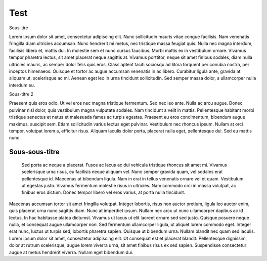 Test
------

Sous-tire


Lorem ipsum dolor sit amet, consectetur adipiscing elit. Nunc sollicitudin mauris vitae congue facilisis. Nam venenatis fringilla diam ultricies accumsan. Nunc hendrerit mi metus, nec tristique massa feugiat quis. Nulla nec magna interdum, facilisis libero et, mattis dui. In molestie sem et nunc cursus faucibus. Morbi mattis ex in vestibulum ornare. Vivamus tempor pharetra lectus, sit amet placerat neque sagittis at. Vivamus porttitor, neque sit amet finibus sodales, diam nulla ultricies mauris, ac semper dolor felis quis eros. Class aptent taciti sociosqu ad litora torquent per conubia nostra, per inceptos himenaeos. Quisque et tortor ac augue accumsan venenatis in ac libero. Curabitur ligula ante, gravida at aliquam ut, scelerisque ac mi. Aenean eget leo in urna tincidunt sollicitudin. Sed semper massa dolor, a ullamcorper nulla interdum eu.

Sous-titre 2



Praesent quis eros odio. Ut vel eros nec magna tristique fermentum. Sed nec leo ante. Nulla ac arcu augue. Donec pulvinar nisl dolor, quis vestibulum magna vulputate sodales. Nam tincidunt a velit in mattis. Pellentesque habitant morbi tristique senectus et netus et malesuada fames ac turpis egestas. Praesent eu eros condimentum, bibendum augue maximus, suscipit sem. Etiam sollicitudin varius lectus eget pulvinar. Vestibulum nec rhoncus ipsum. Nullam at orci tempor, volutpat lorem a, efficitur risus. Aliquam iaculis dolor porta, placerat nulla eget, pellentesque dui. Sed eu mattis nunc.

Sous-sous-titre
***************


	Sed porta ac neque a placerat. Fusce ac lacus ac dui vehicula tristique rhoncus sit amet mi. Vivamus scelerisque urna risus, eu facilisis neque aliquam vel. Nunc semper gravida quam, vel sodales erat pellentesque id. Maecenas at bibendum ligula. Nam in erat in tellus venenatis ornare vel et quam. Vestibulum ut egestas justo. Vivamus fermentum molestie risus in ultricies. Nam commodo orci in massa volutpat, ac finibus eros dictum. Donec tempor libero vel eros varius, at porta nulla tincidunt.

Maecenas accumsan tortor sit amet fringilla volutpat. Integer lobortis, risus non auctor pretium, ligula leo auctor enim, quis placerat urna nunc sagittis diam. Nunc at imperdiet ipsum. Nullam nec arcu ut nunc ullamcorper dapibus ac id lectus. In hac habitasse platea dictumst. Vivamus ut lacus ut elit laoreet ornare sed sed justo. Quisque posuere neque nulla, et consequat augue ullamcorper non. Sed fermentum ullamcorper ligula, ut aliquet lorem commodo eget. Integer erat nunc, luctus ut turpis sed, lobortis pharetra sapien. Quisque ut bibendum urna. Nullam blandit nec quam sed iaculis. Lorem ipsum dolor sit amet, consectetur adipiscing elit. Ut consequat est et placerat blandit. Pellentesque dignissim, dolor at rutrum scelerisque, augue lorem viverra urna, sit amet finibus risus ex sed sapien. Suspendisse consectetur augue at metus hendrerit viverra. Nullam eget bibendum dui.

